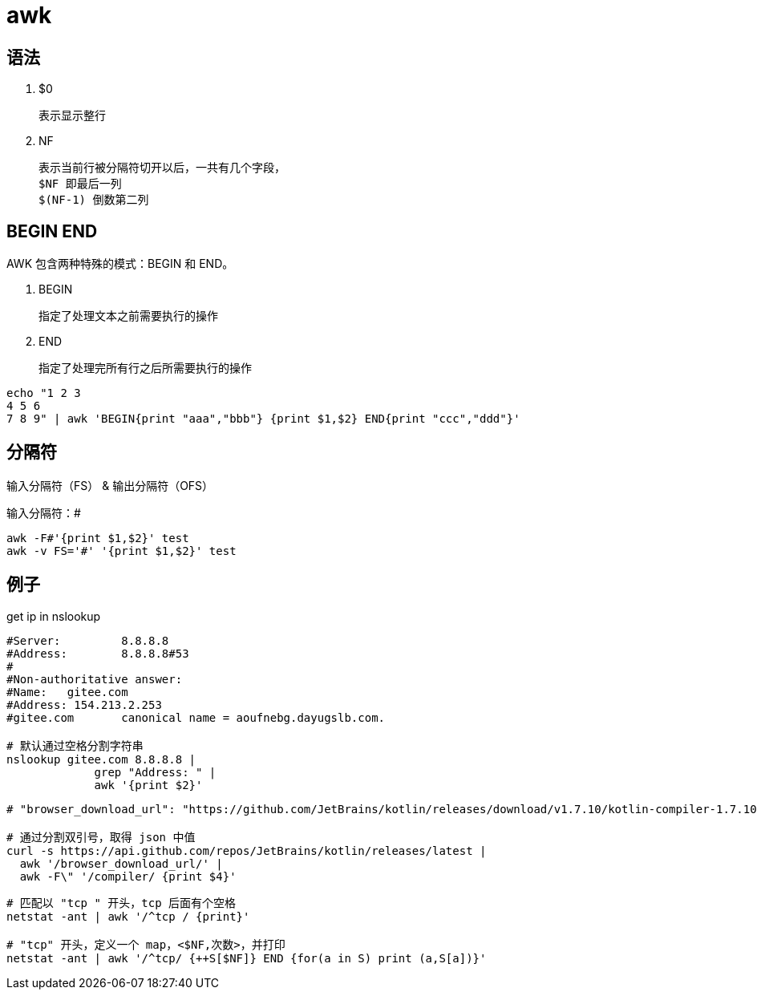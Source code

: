 
= awk

== 语法

. $0

    表示显示整行

. NF

    表示当前行被分隔符切开以后，一共有几个字段，
    $NF 即最后一列
    $(NF-1) 倒数第二列

== BEGIN END

AWK 包含两种特殊的模式：BEGIN 和 END。

. BEGIN

    指定了处理文本之前需要执行的操作

. END

    指定了处理完所有行之后所需要执行的操作

[source,shell]
----
echo "1 2 3
4 5 6
7 8 9" | awk 'BEGIN{print "aaa","bbb"} {print $1,$2} END{print "ccc","ddd"}'
----

== 分隔符

输入分隔符（FS） & 输出分隔符（OFS）

输入分隔符：#
[source,shell]
----
awk -F#'{print $1,$2}' test
awk -v FS='#' '{print $1,$2}' test
----

== 例子

get ip in nslookup

[source,shell]
----
#Server:         8.8.8.8
#Address:        8.8.8.8#53
#
#Non-authoritative answer:
#Name:   gitee.com
#Address: 154.213.2.253
#gitee.com       canonical name = aoufnebg.dayugslb.com.

# 默认通过空格分割字符串
nslookup gitee.com 8.8.8.8 |
             grep "Address: " |
             awk '{print $2}'

----

[source,shell]
----
# "browser_download_url": "https://github.com/JetBrains/kotlin/releases/download/v1.7.10/kotlin-compiler-1.7.10.zip"

# 通过分割双引号，取得 json 中值
curl -s https://api.github.com/repos/JetBrains/kotlin/releases/latest |
  awk '/browser_download_url/' |
  awk -F\" '/compiler/ {print $4}'
----

[source,shell]
----
# 匹配以 "tcp " 开头，tcp 后面有个空格
netstat -ant | awk '/^tcp / {print}'

# "tcp" 开头，定义一个 map，<$NF,次数>，并打印
netstat -ant | awk '/^tcp/ {++S[$NF]} END {for(a in S) print (a,S[a])}'

----
